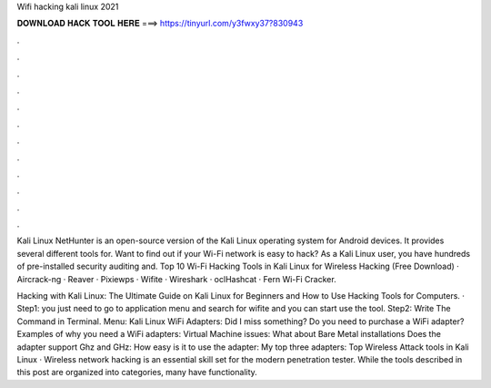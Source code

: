 Wifi hacking kali linux 2021



𝐃𝐎𝐖𝐍𝐋𝐎𝐀𝐃 𝐇𝐀𝐂𝐊 𝐓𝐎𝐎𝐋 𝐇𝐄𝐑𝐄 ===> https://tinyurl.com/y3fwxy37?830943



.



.



.



.



.



.



.



.



.



.



.



.

Kali Linux NetHunter is an open-source version of the Kali Linux operating system for Android devices. It provides several different tools for. Want to find out if your Wi-Fi network is easy to hack? As a Kali Linux user, you have hundreds of pre-installed security auditing and. Top 10 Wi-Fi Hacking Tools in Kali Linux for Wireless Hacking (Free Download) · Aircrack-ng · Reaver · Pixiewps · Wifite · Wireshark · oclHashcat · Fern Wi-Fi Cracker.

Hacking with Kali Linux: The Ultimate Guide on Kali Linux for Beginners and How to Use Hacking Tools for Computers. · Step1: you just need to go to application menu and search for wifite and you can start use the tool. Step2: Write The Command in Terminal. Menu: Kali Linux WiFi Adapters: Did I miss something? Do you need to purchase a WiFi adapter? Examples of why you need a WiFi adapters: Virtual Machine issues: What about Bare Metal installations Does the adapter support Ghz and GHz: How easy is it to use the adapter: My top three adapters:  Top Wireless Attack tools in Kali Linux · Wireless network hacking is an essential skill set for the modern penetration tester. While the tools described in this post are organized into categories, many have functionality.
